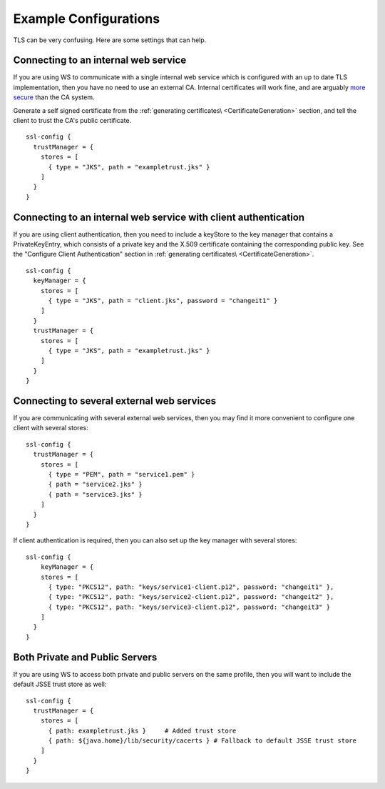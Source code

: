 .. raw:: html

   <!--- Copyright (C) 2009-2015 Typesafe Inc. <http://www.typesafe.com> -->

.. _examplesslconfig:

Example Configurations
======================

TLS can be very confusing. Here are some settings that can help.

Connecting to an internal web service
-------------------------------------

If you are using WS to communicate with a single internal web service
which is configured with an up to date TLS implementation, then you have
no need to use an external CA. Internal certificates will work fine, and
are arguably `more
secure <http://www.thoughtcrime.org/blog/authenticity-is-broken-in-ssl-but-your-app-ha/>`__
than the CA system.

Generate a self signed certificate from the :ref:`generating certificates\ <CertificateGeneration>` section, and tell the client to
trust the CA's public certificate.

::

    ssl-config {
      trustManager = {
        stores = [
          { type = "JKS", path = "exampletrust.jks" }
        ]
      }
    }

Connecting to an internal web service with client authentication
----------------------------------------------------------------

If you are using client authentication, then you need to include a
keyStore to the key manager that contains a PrivateKeyEntry, which
consists of a private key and the X.509 certificate containing the
corresponding public key. See the "Configure Client Authentication"
section in :ref:`generating certificates\ <CertificateGeneration>`.

::

    ssl-config {
      keyManager = {
        stores = [
          { type = "JKS", path = "client.jks", password = "changeit1" }
        ]
      }
      trustManager = {
        stores = [
          { type = "JKS", path = "exampletrust.jks" }
        ]
      }
    }

Connecting to several external web services
-------------------------------------------

If you are communicating with several external web services, then you
may find it more convenient to configure one client with several stores:

::

    ssl-config {
      trustManager = {
        stores = [
          { type = "PEM", path = "service1.pem" }
          { path = "service2.jks" }
          { path = "service3.jks" }
        ]
      }
    }

If client authentication is required, then you can also set up the key
manager with several stores:

::

    ssl-config {
        keyManager = {
        stores = [
          { type: "PKCS12", path: "keys/service1-client.p12", password: "changeit1" },
          { type: "PKCS12", path: "keys/service2-client.p12", password: "changeit2" },
          { type: "PKCS12", path: "keys/service3-client.p12", password: "changeit3" }
        ]
      }
    }

Both Private and Public Servers
-------------------------------

If you are using WS to access both private and public servers on the
same profile, then you will want to include the default JSSE trust store
as well:

::

    ssl-config {
      trustManager = {
        stores = [
          { path: exampletrust.jks }     # Added trust store
          { path: ${java.home}/lib/security/cacerts } # Fallback to default JSSE trust store
        ]
      }
    }
